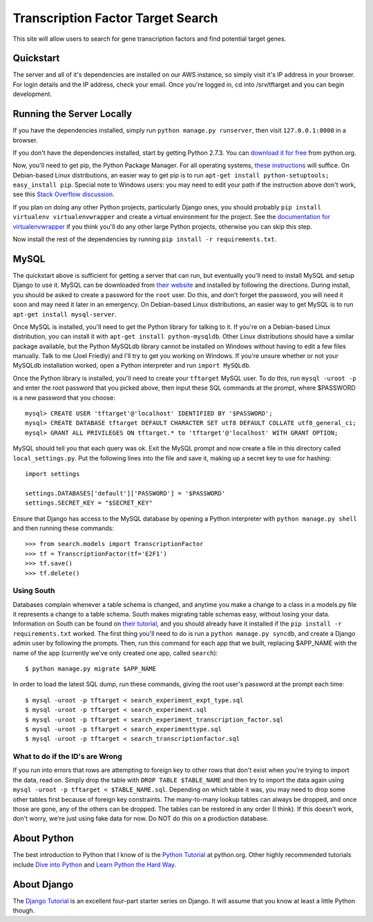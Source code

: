 ==================================
Transcription Factor Target Search
==================================

This site will allow users to search for gene transcription factors and find potential target genes.

Quickstart
----------

The server and all of it's dependencies are installed on our AWS instance, so simply visit it's IP address in your browser.
For login details and the IP address, check your email.
Once you're logged in, cd into /srv/tftarget and you can begin development.


Running the Server Locally
----------------------------------------

If you have the dependencies installed, simply run ``python manage.py runserver``, then visit ``127.0.0.1:8000`` in a browser.

If you don't have the dependencies installed, start by getting Python 2.7.3.
You can `download it for free`_ from python.org.

Now, you'll need to get pip, the Python Package Manager.
For all operating systems, `these instructions`_ will suffice.
On Debian-based Linux distributions, an easier way to get pip is to run ``apt-get install python-setuptools; easy_install pip``.
Special note to Windows users:  you may need to edit your path if the instruction above don't work, see this `Stack Overflow discussion`_.

If you plan on doing any other Python projects, particularly Django ones, you should probably ``pip install virtualenv virtualenvwrapper`` and create a virtual environment for the project.
See the `documentation for virtualenvwrapper`_ if you think you'll do any other large Python projects, otherwise you can skip this step.

Now install the rest of the dependencies by running ``pip install -r requirements.txt``.


MySQL
-----

The quickstart above is sufficient for  getting a server that can run, but eventually you'll need to install MySQL and setup Django to use it.
MySQL can be downloaded from `their website`_ and installed by following the directions.
During install, you should be asked to create a password for the ``root`` user.
Do this, and don't forget the password, you will need it soon and may need it later in an emergency.
On Debian-based Linux distributions, an easier way to get MySQL is to run ``apt-get install mysql-server``.

Once MySQL is installed, you'll need to get the Python library for talking to it.
If you're on a Debian-based Linux distribution, you can install it with ``apt-get install python-mysqldb``.
Other Linux distributions should have a similar package available, but the Python MySQLdb library cannot be installed on Windows without having to edit a few files manually.
Talk to me (Joel Friedly) and I'll try to get you working on Windows.
If you're unsure whether or not your MySQLdb installation worked, open a Python interpreter and run ``import MySQLdb``.

Once the Python library is installed, you'll need to create your ``tftarget`` MySQL user.
To do this, run ``mysql -uroot -p`` and enter the root password that you picked above, then input these SQL commands at the prompt, where $PASSWORD is a new password that you choose::

    mysql> CREATE USER 'tftarget'@'localhost' IDENTIFIED BY '$PASSWORD';
    mysql> CREATE DATABASE tftarget DEFAULT CHARACTER SET utf8 DEFAULT COLLATE utf8_general_ci;
    mysql> GRANT ALL PRIVILEGES ON tftarget.* to 'tftarget'@'localhost' WITH GRANT OPTION;

MySQL should tell you that each query was ok.
Exit the MySQL prompt and now create a file in this directory called ``local_settings.py``.
Put the following lines into the file and save it, making up a secret key to use for hashing::

    import settings

    settings.DATABASES['default']['PASSWORD'] = '$PASSWORD'
    settings.SECRET_KEY = "$SECRET_KEY"

Ensure that Django has access to the MySQL database by opening a Python interpreter with ``python manage.py shell`` and then running these commands::

    >>> from search.models import TranscriptionFactor
    >>> tf = TranscriptionFactor(tf='E2F1')
    >>> tf.save()
    >>> tf.delete()


Using South
'''''''''''

Databases complain whenever a table schema is changed, and anytime you make a change to a class in a models.py file it represents a change to a table schema.
South makes migrating table schemas easy, without losing your data.
Information on South can be found on `their tutorial`_, and you should already have it installed if the ``pip install -r requirements.txt`` worked.
The first thing you'll need to do is run a ``python manage.py syncdb``, and create a Django admin user by following the prompts.
Then, run this command for each app that we built, replacing $APP_NAME with the name of the app (currently we've only created one app, called ``search``)::

    $ python manage.py migrate $APP_NAME

In order to load the latest SQL dump, run these commands, giving the root user's password at the prompt each time::

    $ mysql -uroot -p tftarget < search_experiment_expt_type.sql 
    $ mysql -uroot -p tftarget < search_experiment.sql
    $ mysql -uroot -p tftarget < search_experiment_transcription_factor.sql
    $ mysql -uroot -p tftarget < search_experimenttype.sql
    $ mysql -uroot -p tftarget < search_transcriptionfactor.sql

What to do if the ID's are Wrong
''''''''''''''''''''''''''''''''

If you run into errors that rows are attempting to foreign key to other rows that don't exist when you're trying to import the data, read on.
Simply drop the table with  ``DROP TABLE $TABLE_NAME`` and then try to import the data again using ``mysql -uroot -p tftarget < $TABLE_NAME.sql``.
Depending on which table it was, you may need to drop some other tables first because of foreign key constraints.
The many-to-many lookup tables can always be dropped, and once those are gone, any of the others can be dropped.
The tables can be restored in any order (I think).
If this doesn't work, don't worry, we're just using fake data for now.
Do NOT do this on a production database.


About Python
------------

The best introduction to Python that I know of is the `Python Tutorial`_ at python.org.
Other highly recommended tutorials include `Dive into Python`_ and `Learn Python the Hard Way`_.


About Django
------------

The `Django Tutorial`_ is an excellent four-part starter series on Django.
It will assume that you know at least a little Python though.


.. _download it for free: http://python.org/download/releases/2.7.3/
.. _these instructions: http://pypi.python.org/pypi/setuptools
.. _Stack Overflow discussion: http://stackoverflow.com/questions/4750806/how-to-install-pip-on-windows
.. _documentation for virtualenvwrapper: http://virtualenvwrapper.readthedocs.org/en/latest/
.. _their website: http://www.mysql.com/downloads/mysql/
.. _their tutorial: http://south.readthedocs.org/en/latest/tutorial/part1.html
.. _Python Tutorial: http://docs.python.org/2/tutorial/
.. _Dive into Python: http://www.diveintopython.net/
.. _Learn Python the Hard Way: http://learnpythonthehardway.org/
.. _Django Tutorial: https://docs.djangoproject.com/en/dev/intro/tutorial01/
